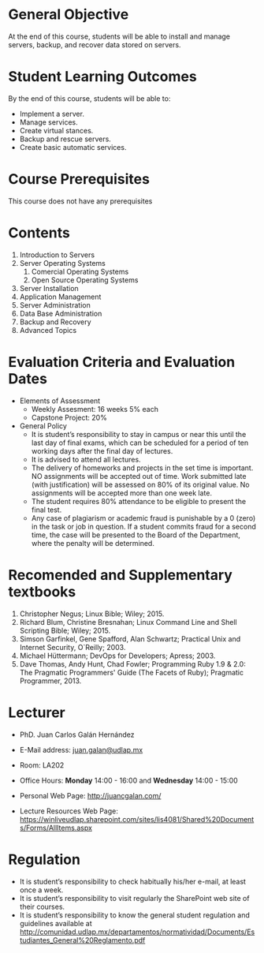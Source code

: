 #+LATEX_CLASS: koma-article
#+LATEX_CLASS_OPTIONS: [BCOR=0mm, DIV=11, headinclude=false, footinclude=false, paper=A4, fontsize=8pt,twoside]
#+LATEX_HEADER: \usepackage{format/header}
#+TITLE:
#+OPTIONS: H:1 toc:nil
#+HTML_DOCTYPE:

#+BEGIN_EXPORT latex
\renewcommand{\thecareer}{Bachelor in Computer Science and Information Technology}
\renewcommand{\thedocumenttitle}{Syllabus}
\renewcommand{\theterm}{Spring 2017}
\renewcommand{\thecoursename}{Network and Server Administration}
\renewcommand{\thecoursecode}{LIS4081}
\makeheadfoot
#+END_EXPORT

* General Objective
At the end of this course, students will be able to install and manage servers, backup,
and recover data stored on servers.

* Student Learning Outcomes
By the end of this course, students will be able to:

  + Implement a server.
  + Manage services.
  + Create virtual stances.
  + Backup and rescue servers.
  + Create basic automatic services.

* Course Prerequisites
This course does not have any prerequisites

* Contents

#+LATEX: \begin{multicols}{2}
1. Introduction to Servers
2. Server Operating Systems
   1. Comercial Operating Systems
   2. Open Source Operating Systems
3. Server Installation
4. Application Management
5. Server Administration
6. Data Base Administration
7. Backup and Recovery
8. Advanced Topics
#+LATEX: \end{multicols}

* Evaluation Criteria and Evaluation Dates

+ Elements of Assessment
  - Weekly Assesment: 16 weeks 5% each
  - Capstone Project: 20%
+ General Policy
  - It is student’s responsibility to stay in campus or near this until the last
    day of final exams, which can be scheduled for a period of ten working days
    after the final day of lectures.
  - It is advised to attend all lectures.
  - The delivery of homeworks and projects in the set time is important. NO
    assignments will be accepted out of time. Work submitted late (with
    justification) will be assessed on 80% of its original value. No assignments
    will be accepted more than one week late.
  - The student requires 80% attendance to be eligible to present the final
    test.
  - Any case of plagiarism or academic fraud is punishable by a 0 (zero) in the
    task or job in question. If a student commits fraud for a second time, the
    case will be presented to the Board of the Department, where the penalty
    will be determined.

* Recomended and Supplementary textbooks
#+LATEX: \renewcommand{\labelenumi}{[\arabic{enumi}]}
1. Christopher Negus; Linux Bible; Wiley; 2015.
2. Richard Blum, Christine Bresnahan; Linux Command Line and Shell Scripting
   Bible; Wiley; 2015.
3. Simson Garfinkel, Gene Spafford, Alan Schwartz; Practical Unix and Internet
   Security, O`Reilly; 2003.
4. Michael Hüttermann; DevOps for Developers; Apress; 2003.
5. Dave Thomas, Andy Hunt, Chad Fowler; Programming Ruby 1.9 & 2.0: The
   Pragmatic Programmers' Guide (The Facets of Ruby); Pragmatic
   Programmer, 2013.

* Lecturer

  + PhD. Juan Carlos Galán Hernández

  + E-Mail address: [[mailto:juan.galan@udlap.mx][juan.galan@udlap.mx]]

  + Room: LA202

  + Office Hours: *Monday* 14:00 - 16:00 and *Wednesday* 14:00 - 15:00

  + Personal Web Page: [[http://juancgalan.com/]]

  + Lecture Resources Web Page: https://winliveudlap.sharepoint.com/sites/lis4081/Shared%20Documents/Forms/AllItems.aspx

* Regulation
  - It is student’s responsibility to check habitually his/her e-mail, at least once a week.
  - It is student’s responsibility to visit regularly the SharePoint web site of their courses.
  - It is student’s responsibility to know the general student regulation and guidelines available at http://comunidad.udlap.mx/departamentos/normatividad/Documents/Estudiantes_General%20Reglamento.pdf
